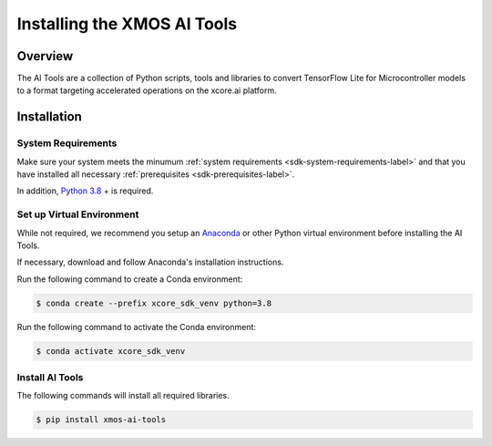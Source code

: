 
############################
Installing the XMOS AI Tools
############################

********
Overview
********

The AI Tools are a collection of Python scripts, tools and libraries to convert TensorFlow Lite for Microcontroller models to a format targeting accelerated operations on the xcore.ai platform.

************
Installation
************

System Requirements
===================

Make sure your system meets the minumum :ref:`system requirements <sdk-system-requirements-label>` and that you have installed all necessary :ref:`prerequisites <sdk-prerequisites-label>`.

In addition, `Python 3.8 <https://www.python.org/downloads/>`_ + is required.


Set up Virtual Environment
==========================

While not required, we recommend you setup an `Anaconda <https://www.anaconda.com/products/individual/>`_ or other Python virtual environment before installing the AI Tools.

If necessary, download and follow Anaconda's installation instructions.

Run the following command to create a Conda environment:

.. code-block:: console

    $ conda create --prefix xcore_sdk_venv python=3.8

Run the following command to activate the Conda environment:

.. code-block:: console

    $ conda activate xcore_sdk_venv

Install AI Tools
================

The following commands will install all required libraries.

.. code-block:: console

    $ pip install xmos-ai-tools
